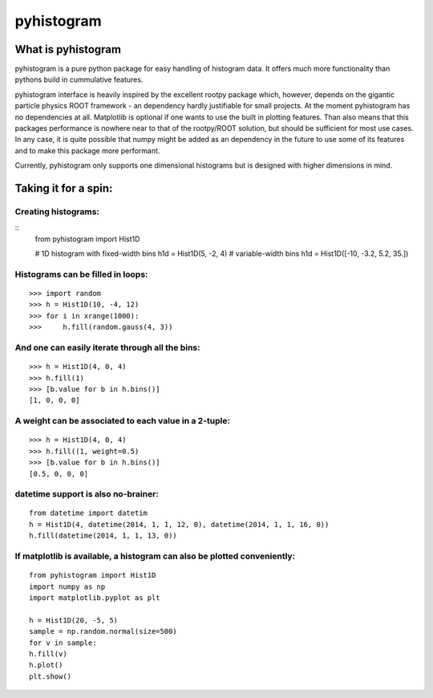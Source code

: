 ===========
pyhistogram
===========


What is pyhistogram
===================

pyhistogram is a pure python package for easy handling of histogram data. It offers much more functionality than pythons build in cummulative features. 

pyhistogram interface is heavily inspired by the excellent rootpy package which, however, depends on the gigantic particle physics ROOT framework - an dependency hardly justifiable for small projects. At the moment pyhistogram has no dependencies at all. Matplotlib is optional if one wants to use the built in plotting features. Than also means that this packages performance is nowhere near to that of the rootpy/ROOT solution, but should be sufficient for most use cases. In any case, it is quite possible that numpy might be added as an dependency in the future to use some of its features and to make this package more performant. 

Currently, pyhistogram only supports one dimensional histograms but is designed with higher dimensions in mind.


Taking it for a spin:
=====================

Creating  histograms:
---------------------

::
  from pyhistogram import Hist1D

  # 1D histogram with fixed-width bins
  h1d = Hist1D(5, -2, 4)
  # variable-width bins
  h1d = Hist1D([-10, -3.2, 5.2, 35.])


Histograms can be filled in loops:
----------------------------------

::

  >>> import random
  >>> h = Hist1D(10, -4, 12)
  >>> for i in xrange(1000):
  >>>     h.fill(random.gauss(4, 3))

And one can easily iterate through all the bins:
------------------------------------------------

::

  >>> h = Hist1D(4, 0, 4)
  >>> h.fill(1)
  >>> [b.value for b in h.bins()]
  [1, 0, 0, 0]
  
  

A weight can be associated to each value in a 2-tuple:
------------------------------------------------------
::

  >>> h = Hist1D(4, 0, 4)
  >>> h.fill((1, weight=0.5)
  >>> [b.value for b in h.bins()]
  [0.5, 0, 0, 0]
  


datetime support is also no-brainer:
------------------------------------

::

  from datetime import datetim
  h = Hist1D(4, datetime(2014, 1, 1, 12, 0), datetime(2014, 1, 1, 16, 0))
  h.fill(datetime(2014, 1, 1, 13, 0))


If matplotlib is available, a histogram can also be plotted conveniently:
-------------------------------------------------------------------------

::

  from pyhistogram import Hist1D
  import numpy as np
  import matplotlib.pyplot as plt
  
  h = Hist1D(20, -5, 5)
  sample = np.random.normal(size=500)
  for v in sample:
  h.fill(v)
  h.plot()
  plt.show()
